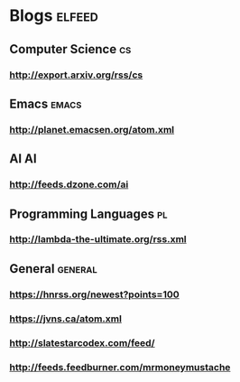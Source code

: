* Blogs                                                              :elfeed:
** Computer Science                                                      :cs:
*** http://export.arxiv.org/rss/cs
** Emacs                                                              :emacs:
*** http://planet.emacsen.org/atom.xml
** AI                                                                    :AI:
*** http://feeds.dzone.com/ai
** Programming Languages                                                 :pl:
*** http://lambda-the-ultimate.org/rss.xml
** General                                                          :general:
*** https://hnrss.org/newest?points=100
*** https://jvns.ca/atom.xml
*** http://slatestarcodex.com/feed/
*** http://feeds.feedburner.com/mrmoneymustache
